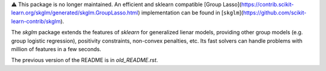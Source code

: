 ⚠️ This package is no longer maintained. An efficient and sklearn compatible [Group Lasso](https://contrib.scikit-learn.org/skglm/generated/skglm.GroupLasso.html) implementation can be found in [``skglm``](https://github.com/scikit-learn-contrib/skglm).

The `skglm` package extends the features of `sklearn` for generalized lienar models, providing other group models (e.g. group logistic regression), positivity constraints, non-convex penalties, etc. Its fast solvers can handle problems with million of features in a few seconds.


The previous version of the README is in `old_README.rst`.